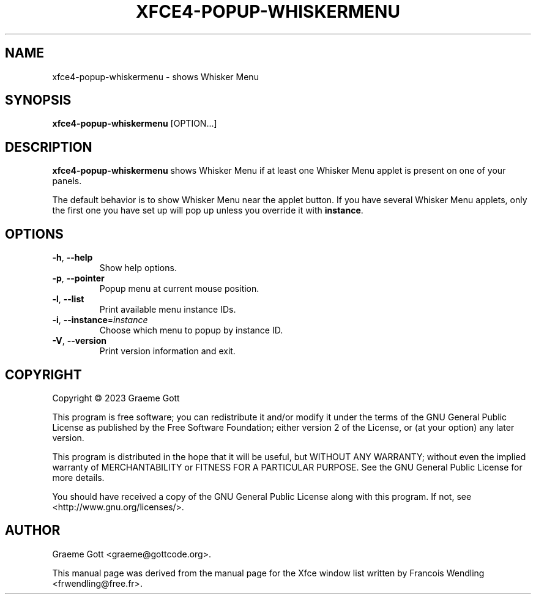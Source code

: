 .TH XFCE4-POPUP-WHISKERMENU "1" "January 2023"

.SH "NAME"
xfce4-popup-whiskermenu \- shows Whisker Menu

.SH "SYNOPSIS"
.PP
\fBxfce4\-popup\-whiskermenu\fR [OPTION...]

.SH "DESCRIPTION"
.PP
\fBxfce4\-popup\-whiskermenu\fR shows Whisker Menu if at least one Whisker
Menu applet is present on one of your panels.
.PP
The default behavior is to show Whisker Menu near the applet button. If
you have several Whisker Menu applets, only the first one you have set up
will pop up unless you override it with \fBinstance\fR.

.SH "OPTIONS"
.TP
\fB\-h\fR, \fB\-\-help\fR
Show help options.
.TP
\fB\-p\fR, \fB\-\-pointer\fR
Popup menu at current mouse position.
.TP
\fB\-l\fR, \fB\-\-list\fR
Print available menu instance IDs.
.TP
\fB\-i\fR, \fB\-\-instance\fR=\fIinstance\fR
Choose which menu to popup by instance ID.
.TP
\fB\-V\fR, \fB\-\-version\fR
Print version information and exit.

.SH "COPYRIGHT"
.PP
Copyright \(co 2023 Graeme Gott
.PP
This program is free software; you can redistribute it and/or modify
it under the terms of the GNU General Public License as published by
the Free Software Foundation; either version 2 of the License, or
(at your option) any later version.
.PP
This program is distributed in the hope that it will be useful,
but WITHOUT ANY WARRANTY; without even the implied warranty of
MERCHANTABILITY or FITNESS FOR A PARTICULAR PURPOSE. See the
GNU General Public License for more details.
.PP
You should have received a copy of the GNU General Public License
along with this program. If not, see <http://www.gnu.org/licenses/>.

.SH "AUTHOR"
.PP
Graeme Gott <graeme@gottcode.org>.
.PP
This manual page was derived from the manual page for the Xfce window list
written by Francois Wendling <frwendling@free.fr>.
